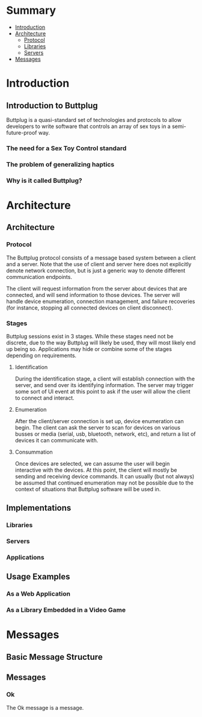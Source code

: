 #+OPTIONS: toc:nil

* Summary
:PROPERTIES:
:EXPORT_FILE_NAME: build/SUMMARY.md
:END:

- [[file:README.md][Introduction]]
- [[file:architecture.md][Architecture]]
  - [[file:architecture.md#protocol][Protocol]]
  - [[file:architecture.md#libraries][Libraries]]
  - [[file:architecture.md#servers][Servers]]
- [[file:messages.md][Messages]]

* Introduction
:PROPERTIES:
:EXPORT_FILE_NAME: build/README.md
:END:
** Introduction to Buttplug

Buttplug is a quasi-standard set of technologies and protocols to
allow developers to write software that controls an array of sex toys
in a semi-future-proof way.

*** The need for a Sex Toy Control standard

*** The problem of generalizing haptics

*** Why is it called Buttplug?

* Architecture
:PROPERTIES:
:EXPORT_FILE_NAME: build/architecture.md
:END:
** Architecture
*** Protocol

The Buttplug protocol consists of a message based system between a
client and a server. Note that the use of client and server here does
not explicitly denote network connection, but is just a generic way to
denote different communication endpoints. 

The client will request information from the server about devices that
are connected, and will send information to those devices. The server
will handle device enumeration, connection management, and failure
recoveries (for instance, stopping all connected devices on client
disconnect).

*** Stages

Buttplug sessions exist in 3 stages. While these stages need not be
discrete, due to the way Buttplug will likely be used, they will most
likely end up being so. Applications may hide or combine some of the
stages depending on requirements.

**** Identification

During the identification stage, a client will establish connection
with the server, and send over its identifying information. The server
may trigger some sort of UI event at this point to ask if the user
will allow the client to connect and interact.

**** Enumeration

After the client/server connection is set up, device enumeration can
begin. The client can ask the server to scan for devices on various
busses or media (serial, usb, bluetooth, network, etc), and return a
list of devices it can communicate with.

**** Consummation

Once devices are selected, we can assume the user will begin
interactive with the devices. At this point, the client will mostly be
sending and receiving device commands. It can usually (but not always)
be assumed that continued enumeration may not be possible due to the
context of situations that Buttplug software will be used in.
** Implementations
*** Libraries
*** Servers
*** Applications
** Usage Examples
*** As a Web Application
*** As a Library Embedded in a Video Game
* Messages
:PROPERTIES:
:EXPORT_FILE_NAME: build/messages.md
:END:

** Basic Message Structure
** Messages
*** Ok

The Ok message is a message.
